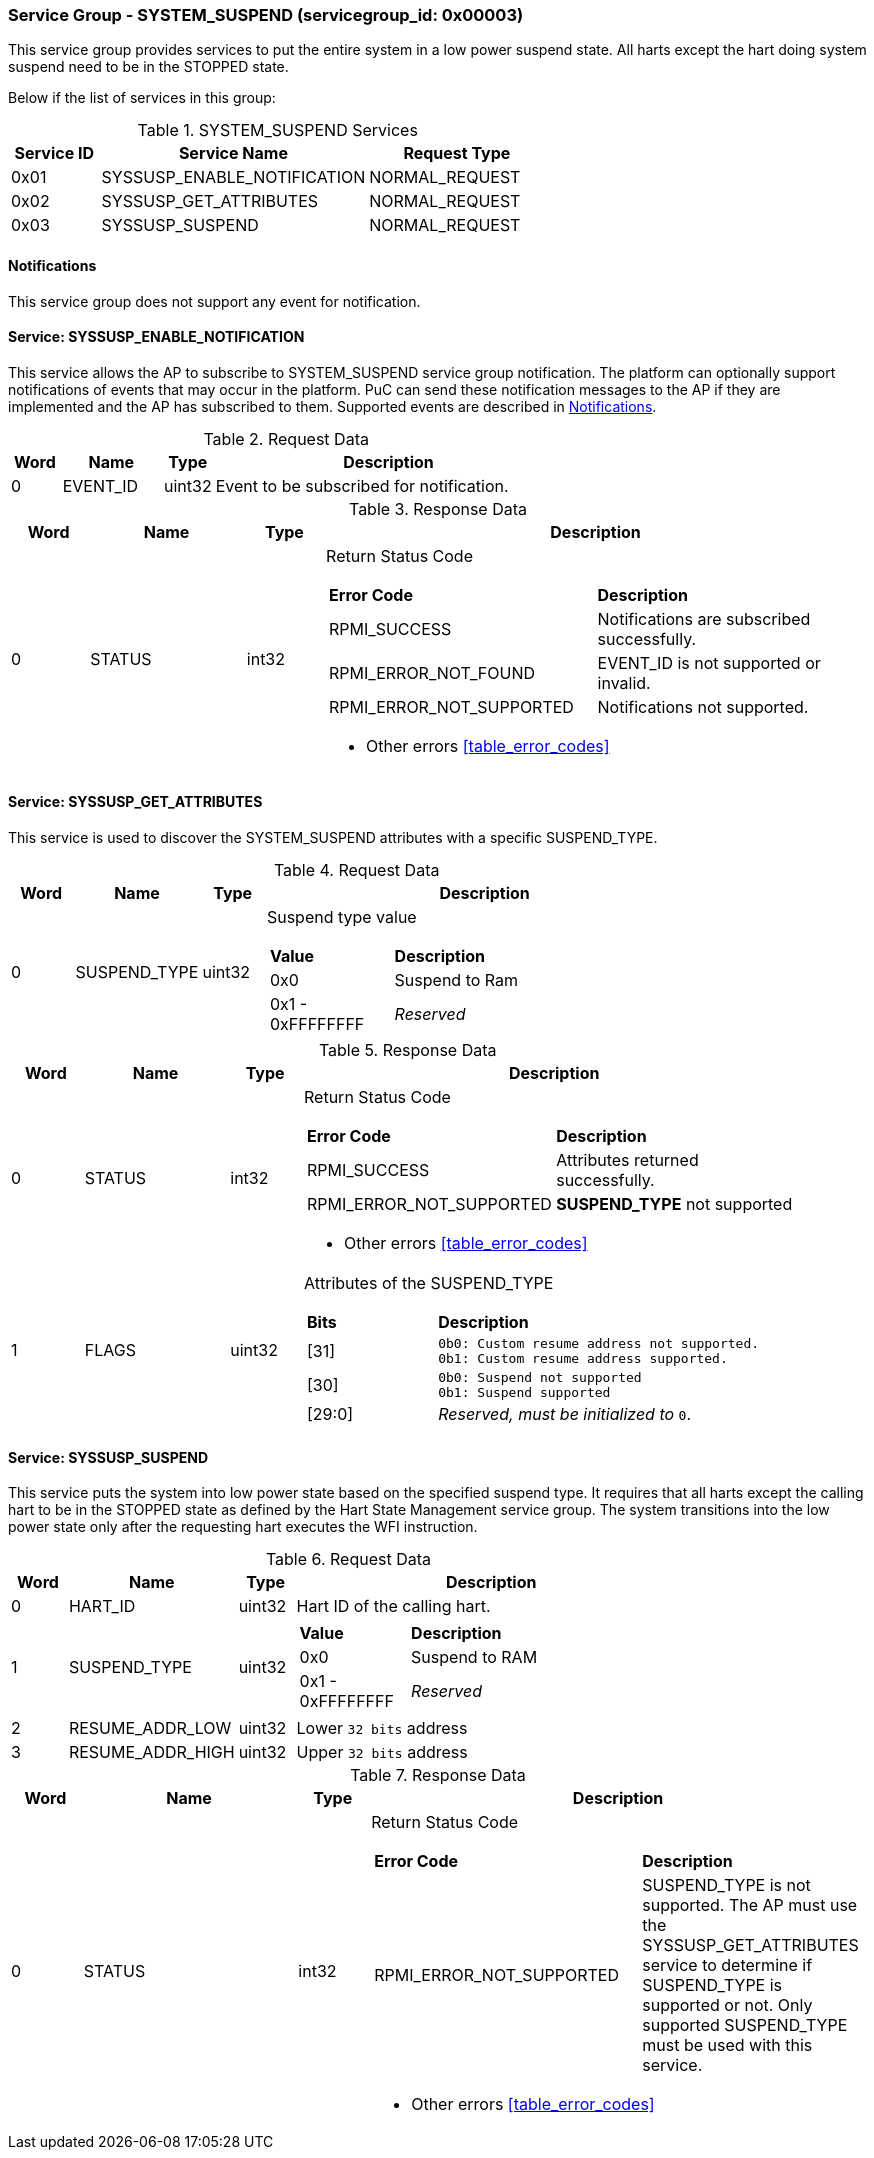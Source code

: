 
===  Service Group - *SYSTEM_SUSPEND* (servicegroup_id: 0x00003)
This service group provides services to put the entire system in a low power 
suspend state. All harts except the hart doing system suspend need to be in
the STOPPED state.

Below if the list of services in this group:
[#table_syssuspend_services]
.SYSTEM_SUSPEND Services
[cols="1, 3, 2", width=100%, align="center", options="header"]
|===
| Service ID	| Service Name 			| Request Type
| 0x01		| SYSSUSP_ENABLE_NOTIFICATION	| NORMAL_REQUEST
| 0x02		| SYSSUSP_GET_ATTRIBUTES	| NORMAL_REQUEST
| 0x03		| SYSSUSP_SUSPEND		| NORMAL_REQUEST
|===

[#system-suspend-notifications]
==== Notifications
This service group does not support any event for notification.

==== Service: *SYSSUSP_ENABLE_NOTIFICATION*
This service allows the AP to subscribe to SYSTEM_SUSPEND service group
notification. The platform can optionally support notifications of events
that may occur in the platform. PuC can send these notification messages to
the AP if they are implemented and the AP has subscribed to them. Supported
events are described in <<system-suspend-notifications>>.

[#table_syssuspend_ennotification_request_data]
.Request Data
[cols="1, 2, 1, 7", width=100%, align="center", options="header"]
|===
| Word	| Name 		| Type		| Description
| 0	| EVENT_ID	| uint32	| Event to be subscribed for 
notification.
|===

[#table_syssuspend_ennotification_response_data]
.Response Data
[cols="1, 2, 1, 7a", width=100%, align="center", options="header"]
|===
| Word	| Name 		| Type		| Description
| 0	| STATUS	| int32		| Return Status Code
[cols="5,5"]
!===
! *Error Code* 	!  *Description*
! RPMI_SUCCESS	! Notifications are subscribed successfully.
! RPMI_ERROR_NOT_FOUND ! EVENT_ID is not supported or invalid.
! RPMI_ERROR_NOT_SUPPORTED ! Notifications not supported.
!===
- Other errors <<table_error_codes>>
|===

==== Service: *SYSSUSP_GET_ATTRIBUTES*
This service is used to discover the SYSTEM_SUSPEND attributes with a specific
SUSPEND_TYPE.

[#table_syssuspend_getsyssuspendattrs_request_data]
.Request Data
[cols="1, 2, 1, 7a", width=100%, align="center", options="header"]
|===
| Word  | Name         	| Type		| Description
| 0     | SUSPEND_TYPE	| uint32	| Suspend type value
[cols="2,5"]
!===
! *Value* 	!  *Description*
! 0x0	! Suspend to Ram
! 0x1 - 0xFFFFFFFF ! _Reserved_
!===
|===

[#table_syssuspend_getsysuspendattrs_response_data]
.Response Data
[cols="1, 2, 1, 7a", width=100%, align="center", options="header"]
|===
| Word	| Name 		| Type		| Description
| 0	| STATUS	| int32		| Return Status Code
[cols="5,5a"]
!===
! *Error Code* 	!  *Description*
! RPMI_SUCCESS	! Attributes returned successfully.
! RPMI_ERROR_NOT_SUPPORTED ! *SUSPEND_TYPE* not supported
!===
- Other errors <<table_error_codes>>
| 1	| FLAGS		| uint32	| Attributes of the SUSPEND_TYPE
[cols="2,5a"]
!===
! *Bits* 	!  *Description*
! [31]		!

	0b0: Custom resume address not supported.
	0b1: Custom resume address supported.
! [30]		!

	0b0: Suspend not supported
	0b1: Suspend supported
! [29:0]	! _Reserved, must be initialized to_ `0`.
!===
|===

==== Service: *SYSSUSP_SUSPEND*
This service puts the system into low power state based on the specified suspend
type. It requires that all harts except the calling hart to be in the STOPPED
state as defined by the Hart State Management service group. The system
transitions into the low power state only after the requesting hart executes
the WFI instruction.

[#table_syssuspend_syssuspend_request_data]
.Request Data
[cols="1, 3, 1, 7a", width=100%, align="center", options="header"]
|===
| Word  | Name         	| Type		| Description
| 0	| HART_ID	| uint32	| Hart ID of the calling hart.
| 1     | SUSPEND_TYPE	| uint32	|
[cols="2,5a"]
!===
! *Value* 	!  *Description*
! 0x0	! Suspend to RAM
! 0x1 - 0xFFFFFFFF ! _Reserved_
!===
| 2	| RESUME_ADDR_LOW	| uint32	| Lower `32 bits` address
| 3	| RESUME_ADDR_HIGH	| uint32	| Upper `32 bits` address
|===

[#table_syssuspend_syssuspend_response_data]
.Response Data
[cols="1, 3, 1, 7a", width=100%, align="center", options="header"]
|===
| Word	| Name 		| Type		| Description
| 0	| STATUS	| int32		| Return Status Code
[cols="6,5"]
!===
! *Error Code* 	!  *Description*
! RPMI_ERROR_NOT_SUPPORTED ! SUSPEND_TYPE is not supported. The AP must use the
SYSSUSP_GET_ATTRIBUTES service to determine if SUSPEND_TYPE is supported
or not. Only supported SUSPEND_TYPE must be used with this service.
!===
- Other errors <<table_error_codes>>
|===
